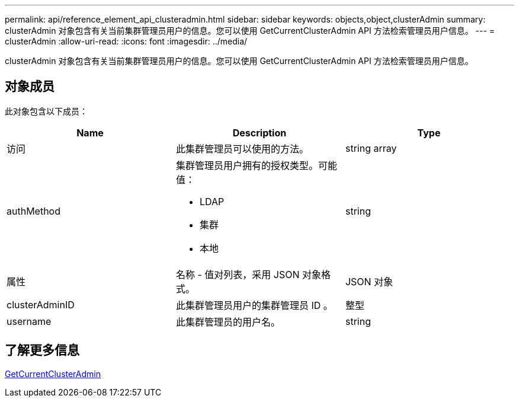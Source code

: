---
permalink: api/reference_element_api_clusteradmin.html 
sidebar: sidebar 
keywords: objects,object,clusterAdmin 
summary: clusterAdmin 对象包含有关当前集群管理员用户的信息。您可以使用 GetCurrentClusterAdmin API 方法检索管理员用户信息。 
---
= clusterAdmin
:allow-uri-read: 
:icons: font
:imagesdir: ../media/


[role="lead"]
clusterAdmin 对象包含有关当前集群管理员用户的信息。您可以使用 GetCurrentClusterAdmin API 方法检索管理员用户信息。



== 对象成员

此对象包含以下成员：

|===
| Name | Description | Type 


 a| 
访问
 a| 
此集群管理员可以使用的方法。
 a| 
string array



 a| 
authMethod
 a| 
集群管理员用户拥有的授权类型。可能值：

* LDAP
* 集群
* 本地

 a| 
string



 a| 
属性
 a| 
名称 - 值对列表，采用 JSON 对象格式。
 a| 
JSON 对象



 a| 
clusterAdminID
 a| 
此集群管理员用户的集群管理员 ID 。
 a| 
整型



 a| 
username
 a| 
此集群管理员的用户名。
 a| 
string

|===


== 了解更多信息

xref:reference_element_api_getcurrentclusteradmin.adoc[GetCurrentClusterAdmin]

